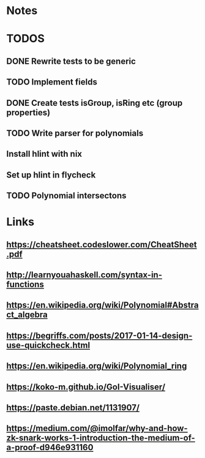 


* Notes
* TODOS

** DONE Rewrite tests to be generic

** TODO Implement fields
   
** DONE Create tests isGroup, isRing etc (group properties)

** TODO Write parser for polynomials

** Install hlint with nix
** Set up hlint in flycheck 
** TODO Polynomial intersectons
* Links
** https://cheatsheet.codeslower.com/CheatSheet.pdf
** http://learnyouahaskell.com/syntax-in-functions
** https://en.wikipedia.org/wiki/Polynomial#Abstract_algebra
** https://begriffs.com/posts/2017-01-14-design-use-quickcheck.html
** https://en.wikipedia.org/wiki/Polynomial_ring
** https://koko-m.github.io/GoI-Visualiser/
** https://paste.debian.net/1131907/
** https://medium.com/@imolfar/why-and-how-zk-snark-works-1-introduction-the-medium-of-a-proof-d946e931160
